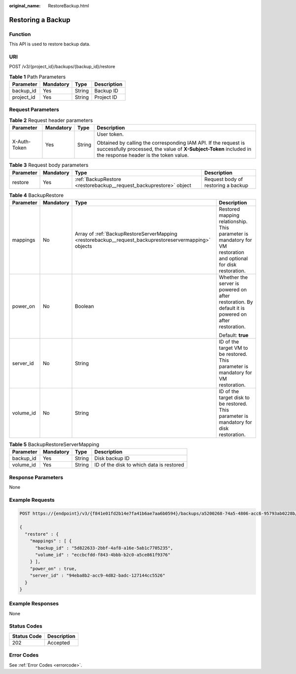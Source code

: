 :original_name: RestoreBackup.html

.. _RestoreBackup:

Restoring a Backup
==================

Function
--------

This API is used to restore backup data.

URI
---

POST /v3/{project_id}/backups/{backup_id}/restore

.. table:: **Table 1** Path Parameters

   ========== ========= ====== ===========
   Parameter  Mandatory Type   Description
   ========== ========= ====== ===========
   backup_id  Yes       String Backup ID
   project_id Yes       String Project ID
   ========== ========= ====== ===========

Request Parameters
------------------

.. table:: **Table 2** Request header parameters

   +-----------------+-----------------+-----------------+-------------------------------------------------------------------------------------------------------------------------------------------------------------------------------+
   | Parameter       | Mandatory       | Type            | Description                                                                                                                                                                   |
   +=================+=================+=================+===============================================================================================================================================================================+
   | X-Auth-Token    | Yes             | String          | User token.                                                                                                                                                                   |
   |                 |                 |                 |                                                                                                                                                                               |
   |                 |                 |                 | Obtained by calling the corresponding IAM API. If the request is successfully processed, the value of **X-Subject-Token** included in the response header is the token value. |
   +-----------------+-----------------+-----------------+-------------------------------------------------------------------------------------------------------------------------------------------------------------------------------+

.. table:: **Table 3** Request body parameters

   +-----------+-----------+--------------------------------------------------------------------+------------------------------------+
   | Parameter | Mandatory | Type                                                               | Description                        |
   +===========+===========+====================================================================+====================================+
   | restore   | Yes       | :ref:`BackupRestore <restorebackup__request_backuprestore>` object | Request body of restoring a backup |
   +-----------+-----------+--------------------------------------------------------------------+------------------------------------+

.. _restorebackup__request_backuprestore:

.. table:: **Table 4** BackupRestore

   +-----------------+-----------------+--------------------------------------------------------------------------------------------------------+------------------------------------------------------------------------------------------------------------------+
   | Parameter       | Mandatory       | Type                                                                                                   | Description                                                                                                      |
   +=================+=================+========================================================================================================+==================================================================================================================+
   | mappings        | No              | Array of :ref:`BackupRestoreServerMapping <restorebackup__request_backuprestoreservermapping>` objects | Restored mapping relationship. This parameter is mandatory for VM restoration and optional for disk restoration. |
   +-----------------+-----------------+--------------------------------------------------------------------------------------------------------+------------------------------------------------------------------------------------------------------------------+
   | power_on        | No              | Boolean                                                                                                | Whether the server is powered on after restoration. By default it is powered on after restoration.               |
   |                 |                 |                                                                                                        |                                                                                                                  |
   |                 |                 |                                                                                                        | Default: **true**                                                                                                |
   +-----------------+-----------------+--------------------------------------------------------------------------------------------------------+------------------------------------------------------------------------------------------------------------------+
   | server_id       | No              | String                                                                                                 | ID of the target VM to be restored. This parameter is mandatory for VM restoration.                              |
   +-----------------+-----------------+--------------------------------------------------------------------------------------------------------+------------------------------------------------------------------------------------------------------------------+
   | volume_id       | No              | String                                                                                                 | ID of the target disk to be restored. This parameter is mandatory for disk restoration.                          |
   +-----------------+-----------------+--------------------------------------------------------------------------------------------------------+------------------------------------------------------------------------------------------------------------------+

.. _restorebackup__request_backuprestoreservermapping:

.. table:: **Table 5** BackupRestoreServerMapping

   ========= ========= ====== ========================================
   Parameter Mandatory Type   Description
   ========= ========= ====== ========================================
   backup_id Yes       String Disk backup ID
   volume_id Yes       String ID of the disk to which data is restored
   ========= ========= ====== ========================================

Response Parameters
-------------------

None

Example Requests
----------------

.. code-block:: text

   POST https://{endpoint}/v3/{f841e01fd2b14e7fa41b6ae7aa6b0594}/backups/a5200268-74a5-4806-acc6-95793ab0228b/restore

   {
     "restore" : {
       "mappings" : [ {
         "backup_id" : "5d822633-2bbf-4af8-a16e-5ab1c7705235",
         "volume_id" : "eccbcfdd-f843-4bbb-b2c0-a5ce861f9376"
       } ],
       "power_on" : true,
       "server_id" : "94eba8b2-acc9-4d82-badc-127144cc5526"
     }
   }

Example Responses
-----------------

None

Status Codes
------------

=========== ===========
Status Code Description
=========== ===========
202         Accepted
=========== ===========

Error Codes
-----------

See :ref:`Error Codes <errorcode>`.
